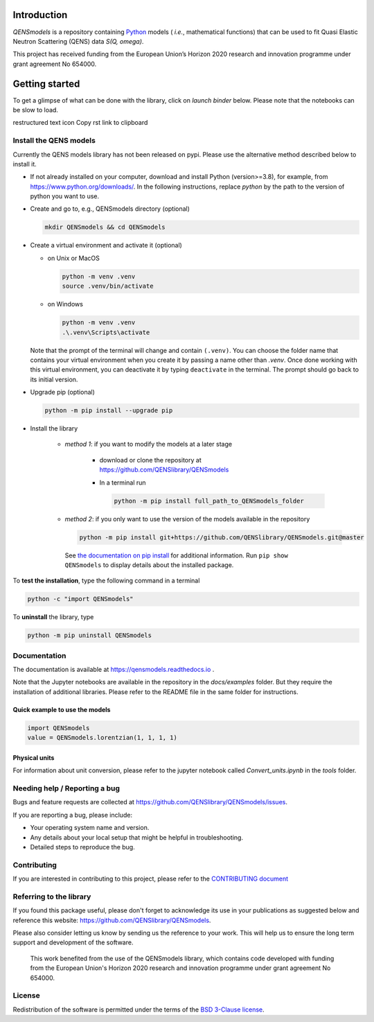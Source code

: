 
.. image:: https://readthedocs.org/projects/test-nbsphinx/badge/?version=latest
    :target: https://test-nbsphinx.readthedocs.io/en/latest/?badge=latest
    :alt: Documentation Status

.. image:: https://img.shields.io/badge/License-BSD_3--Clause-blue.svg
   :target: https://opensource.org/licenses/BSD-3-Clause
   :alt: License

.. image:: https://github.com/QENSlibrary/QENSmodels/actions/workflows/qens_ci.yml/badge.svg
   :target: https://github.com/QENSlibrary/QENSmodels/actions/workflows/qens_ci.yml
   :alt: CI Status


Introduction
============


*QENSmodels* is a repository containing `Python <https://www.python.org/>`_ models
( *i.e.*, mathematical functions) that can be used to fit Quasi Elastic Neutron
Scattering (QENS) data `S(Q, omega)`.


This project has received funding from the European Union’s
Horizon 2020 research and innovation programme under grant agreement No 654000.


Getting started
===============


To get a glimpse of what can be done with the library, click on `launch binder` below.
Please note that the notebooks can be slow to load.


.. image:: https://mybinder.org/badge_logo.svg
 :target: https://mybinder.org/v2/gh/QENSlibrary/QENSmodels/main?labpath=.%2Fdocs%2Fexamples


restructured text icon Copy rst link to clipboard

Install the QENS models
-----------------------

Currently the QENS models library has not been released on pypi. Please use the alternative
method described below to install it.

- If not already installed on your computer, download and install Python (version>=3.8),
  for example, from https://www.python.org/downloads/.
  In the following instructions, replace `python` by the path to the version of python
  you want to use.

- Create and go to, e.g., QENSmodels directory (optional)

  .. code-block:: console

      mkdir QENSmodels && cd QENSmodels


- Create a virtual environment and activate it (optional)

  - on Unix or MacOS 

    .. code-block:: console

        python -m venv .venv
        source .venv/bin/activate
  
  - on Windows
  
    .. code-block:: console
    
        python -m venv .venv
        .\.venv\Scripts\activate

  Note that the prompt of the terminal will change and contain ``(.venv)``.
  You can choose the folder name that contains your virtual environment when you create it by
  passing a name other than `.venv`. Once done working with this virtual environment, you can
  deactivate it by typing ``deactivate`` in the terminal. The prompt should go back to its initial
  version.


- Upgrade pip (optional)

  .. code-block:: console

     python -m pip install --upgrade pip

- Install the library

   - *method 1*: if you want to modify the models at a later stage

      - download or clone the repository at https://github.com/QENSlibrary/QENSmodels

      - In a terminal run

        .. code-block:: console

           python -m pip install full_path_to_QENSmodels_folder


   - *method 2*: if you only want to use the version of the models available in the repository

     .. code-block:: console

        python -m pip install git+https://github.com/QENSlibrary/QENSmodels.git@master


    See `the documentation on pip install <https://pip.pypa.io/en/stable/cli/pip_install/>`_
    for additional information. Run ``pip show QENSmodels`` to display details about the installed package.



To **test the installation**, type the following command in a terminal

.. code-block:: console

   python -c "import QENSmodels"




To **uninstall** the library, type

.. code-block:: console

   python -m pip uninstall QENSmodels



Documentation
-------------

The documentation is available at https://qensmodels.readthedocs.io .

Note that the Jupyter notebooks are available in the repository in the `docs/examples` folder.
But they require the installation of additional libraries. Please refer to the README file in
the same folder for instructions.


Quick example to use the models
~~~~~~~~~~~~~~~~~~~~~~~~~~~~~~~

.. code-block:: python

   import QENSmodels
   value = QENSmodels.lorentzian(1, 1, 1, 1)



Physical units
~~~~~~~~~~~~~~
For information about unit conversion, please refer to the jupyter notebook called
`Convert_units.ipynb` in the `tools` folder.



Needing help / Reporting a bug
------------------------------

Bugs and feature requests are collected at https://github.com/QENSlibrary/QENSmodels/issues.

If you are reporting a bug, please include:


* Your operating system name and version.
* Any details about your local setup that might be helpful in troubleshooting.
* Detailed steps to reproduce the bug.



Contributing
------------

If you are interested in contributing to this project, please refer to the
`CONTRIBUTING document <https://github.com/QENSlibrary/QENSmodels/blob/master/CONTRIBUTING.rst>`_




Referring to the library
------------------------

If you found this package useful, please don't forget to acknowledge its use in your publications
as suggested below and reference this website: https://github.com/QENSlibrary/QENSmodels.

Please also consider letting us know by sending us the reference to your work.
This will help us to ensure the long term support and development of the software.


   This work benefited from the use of the QENSmodels library, which contains code developed with
   funding from the European Union's Horizon 2020 research and innovation programme under grant
   agreement No 654000.



License
-------

Redistribution of the software is permitted under the terms of the
`BSD 3-Clause license <https://opensource.org/licenses/BSD-3-Clause>`_.
